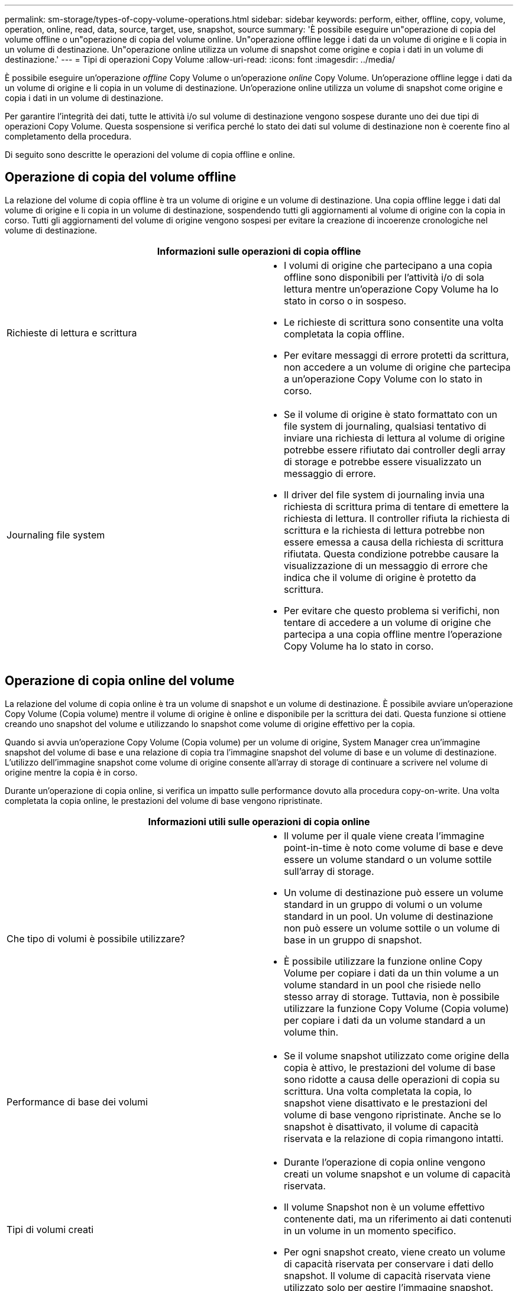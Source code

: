 ---
permalink: sm-storage/types-of-copy-volume-operations.html 
sidebar: sidebar 
keywords: perform, either, offline, copy, volume, operation, online, read, data, source, target, use, snapshot, source 
summary: 'È possibile eseguire un"operazione di copia del volume offline o un"operazione di copia del volume online. Un"operazione offline legge i dati da un volume di origine e li copia in un volume di destinazione. Un"operazione online utilizza un volume di snapshot come origine e copia i dati in un volume di destinazione.' 
---
= Tipi di operazioni Copy Volume
:allow-uri-read: 
:icons: font
:imagesdir: ../media/


[role="lead"]
È possibile eseguire un'operazione _offline_ Copy Volume o un'operazione _online_ Copy Volume. Un'operazione offline legge i dati da un volume di origine e li copia in un volume di destinazione. Un'operazione online utilizza un volume di snapshot come origine e copia i dati in un volume di destinazione.

Per garantire l'integrità dei dati, tutte le attività i/o sul volume di destinazione vengono sospese durante uno dei due tipi di operazioni Copy Volume. Questa sospensione si verifica perché lo stato dei dati sul volume di destinazione non è coerente fino al completamento della procedura.

Di seguito sono descritte le operazioni del volume di copia offline e online.



== Operazione di copia del volume offline

La relazione del volume di copia offline è tra un volume di origine e un volume di destinazione. Una copia offline legge i dati dal volume di origine e li copia in un volume di destinazione, sospendendo tutti gli aggiornamenti al volume di origine con la copia in corso. Tutti gli aggiornamenti del volume di origine vengono sospesi per evitare la creazione di incoerenze cronologiche nel volume di destinazione.

|===
2+| Informazioni sulle operazioni di copia offline 


 a| 
Richieste di lettura e scrittura
 a| 
* I volumi di origine che partecipano a una copia offline sono disponibili per l'attività i/o di sola lettura mentre un'operazione Copy Volume ha lo stato in corso o in sospeso.
* Le richieste di scrittura sono consentite una volta completata la copia offline.
* Per evitare messaggi di errore protetti da scrittura, non accedere a un volume di origine che partecipa a un'operazione Copy Volume con lo stato in corso.




 a| 
Journaling file system
 a| 
* Se il volume di origine è stato formattato con un file system di journaling, qualsiasi tentativo di inviare una richiesta di lettura al volume di origine potrebbe essere rifiutato dai controller degli array di storage e potrebbe essere visualizzato un messaggio di errore.
* Il driver del file system di journaling invia una richiesta di scrittura prima di tentare di emettere la richiesta di lettura. Il controller rifiuta la richiesta di scrittura e la richiesta di lettura potrebbe non essere emessa a causa della richiesta di scrittura rifiutata. Questa condizione potrebbe causare la visualizzazione di un messaggio di errore che indica che il volume di origine è protetto da scrittura.
* Per evitare che questo problema si verifichi, non tentare di accedere a un volume di origine che partecipa a una copia offline mentre l'operazione Copy Volume ha lo stato in corso.


|===


== Operazione di copia online del volume

La relazione del volume di copia online è tra un volume di snapshot e un volume di destinazione. È possibile avviare un'operazione Copy Volume (Copia volume) mentre il volume di origine è online e disponibile per la scrittura dei dati. Questa funzione si ottiene creando uno snapshot del volume e utilizzando lo snapshot come volume di origine effettivo per la copia.

Quando si avvia un'operazione Copy Volume (Copia volume) per un volume di origine, System Manager crea un'immagine snapshot del volume di base e una relazione di copia tra l'immagine snapshot del volume di base e un volume di destinazione. L'utilizzo dell'immagine snapshot come volume di origine consente all'array di storage di continuare a scrivere nel volume di origine mentre la copia è in corso.

Durante un'operazione di copia online, si verifica un impatto sulle performance dovuto alla procedura copy-on-write. Una volta completata la copia online, le prestazioni del volume di base vengono ripristinate.

|===
2+| Informazioni utili sulle operazioni di copia online 


 a| 
Che tipo di volumi è possibile utilizzare?
 a| 
* Il volume per il quale viene creata l'immagine point-in-time è noto come volume di base e deve essere un volume standard o un volume sottile sull'array di storage.
* Un volume di destinazione può essere un volume standard in un gruppo di volumi o un volume standard in un pool. Un volume di destinazione non può essere un volume sottile o un volume di base in un gruppo di snapshot.
* È possibile utilizzare la funzione online Copy Volume per copiare i dati da un thin volume a un volume standard in un pool che risiede nello stesso array di storage. Tuttavia, non è possibile utilizzare la funzione Copy Volume (Copia volume) per copiare i dati da un volume standard a un volume thin.




 a| 
Performance di base dei volumi
 a| 
* Se il volume snapshot utilizzato come origine della copia è attivo, le prestazioni del volume di base sono ridotte a causa delle operazioni di copia su scrittura. Una volta completata la copia, lo snapshot viene disattivato e le prestazioni del volume di base vengono ripristinate. Anche se lo snapshot è disattivato, il volume di capacità riservata e la relazione di copia rimangono intatti.




 a| 
Tipi di volumi creati
 a| 
* Durante l'operazione di copia online vengono creati un volume snapshot e un volume di capacità riservata.
* Il volume Snapshot non è un volume effettivo contenente dati, ma un riferimento ai dati contenuti in un volume in un momento specifico.
* Per ogni snapshot creato, viene creato un volume di capacità riservata per conservare i dati dello snapshot. Il volume di capacità riservata viene utilizzato solo per gestire l'immagine snapshot.




 a| 
Volume di capacità riservato
 a| 
* Prima di modificare un blocco di dati sul volume di origine, il contenuto del blocco da modificare viene copiato nel volume di capacità riservata per la conservazione in sicurezza.
* Poiché il volume a capacità riservata memorizza le copie dei dati originali in tali blocchi di dati, ulteriori modifiche apportate a tali blocchi di dati scrivono solo nel volume di origine.
* L'operazione di copia online utilizza meno spazio su disco rispetto a una copia fisica completa, poiché gli unici blocchi di dati memorizzati nel volume a capacità riservata sono quelli modificati dall'ora dello snapshot.


|===